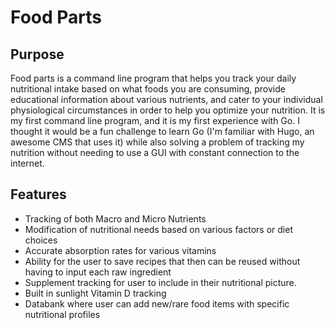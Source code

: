 * Food Parts
** Purpose
Food parts is a command line program that helps you track your daily nutritional intake based on what foods you are consuming, provide educational information about various nutrients, and cater to your individual physiological circumstances in order to help you optimize your nutrition. It is my first command line program, and it is my first experience with Go. I thought it would be a fun challenge to learn Go (I'm familiar with Hugo, an awesome CMS that uses it) while also solving a problem of tracking my nutrition without needing to use a GUI with constant connection to the internet.
** Features
- Tracking of both Macro and Micro Nutrients
- Modification of nutritional needs based on various factors or diet choices
- Accurate absorption rates for various vitamins
- Ability for the user to save recipes that then can be reused without having to input each raw ingredient
- Supplement tracking for user to include in their nutritional picture.
- Built in sunlight Vitamin D tracking
- Databank where user can add new/rare food items with specific nutritional profiles
